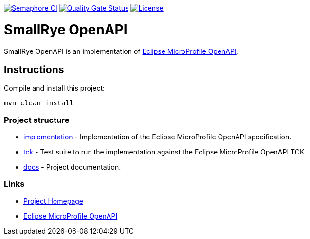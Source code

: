 :microprofile-open-api: https://github.com/eclipse/microprofile-open-api/

image:https://semaphoreci.com/api/v1/smallrye/smallrye-open-api/branches/master/badge.svg["Semaphore CI", link="https://semaphoreci.com/smallrye/smallrye-open-api"]
image:https://sonarcloud.io/api/project_badges/measure?project=smallrye_smallrye-open-api&metric=alert_status["Quality Gate Status", link="https://sonarcloud.io/dashboard?id=smallrye_smallrye-open-api"]
image:https://img.shields.io/github/license/thorntail/thorntail.svg["License", link="http://www.apache.org/licenses/LICENSE-2.0"]

= SmallRye OpenAPI

SmallRye OpenAPI is an implementation of {microprofile-open-api}[Eclipse MicroProfile OpenAPI].

== Instructions

Compile and install this project:

[source,bash]
----
mvn clean install
----

=== Project structure

* link:implementation[] - Implementation of the Eclipse MicroProfile OpenAPI specification.
* link:tck[] - Test suite to run the implementation against the Eclipse MicroProfile OpenAPI TCK.
* link:docs[] - Project documentation.

=== Links

* http://github.com/smallrye/smallrye-open-api/[Project Homepage]
* {microprofile-open-api}[Eclipse MicroProfile OpenAPI]

